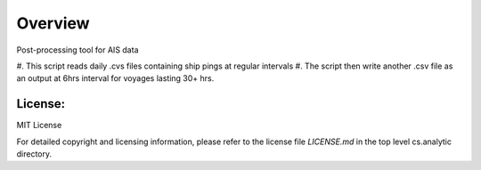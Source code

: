 
=========
Overview
=========

Post-processing tool for AIS data

#. This script reads daily .cvs files 
containing ship pings at regular intervals
#. The script then write another .csv file as
an output at 6hrs interval for voyages lasting
30+ hrs.

License:
========

MIT License

For detailed copyright and licensing information, please refer to the
license file `LICENSE.md` in the top level cs.analytic directory.

